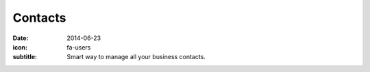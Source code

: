 Contacts
=========

:date: 2014-06-23
:icon: fa-users
:subtitle: Smart way to manage all your business contacts.

